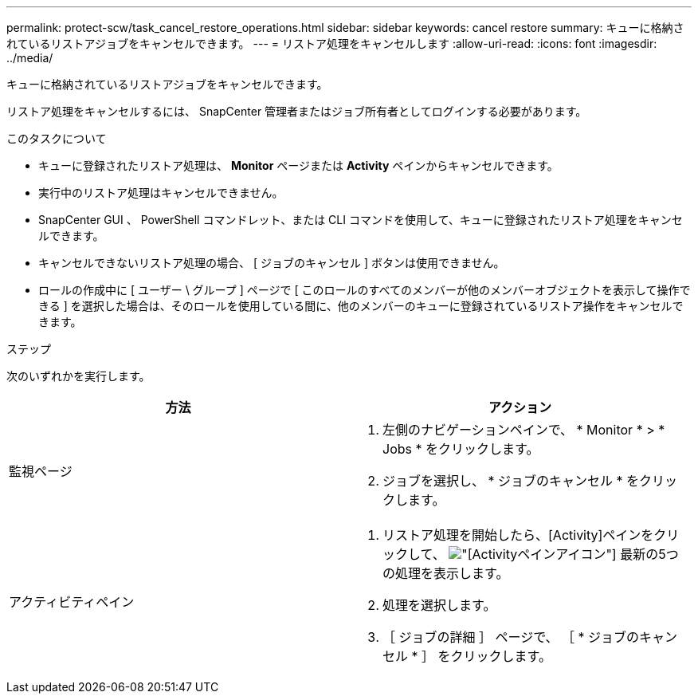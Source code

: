 ---
permalink: protect-scw/task_cancel_restore_operations.html 
sidebar: sidebar 
keywords: cancel restore 
summary: キューに格納されているリストアジョブをキャンセルできます。 
---
= リストア処理をキャンセルします
:allow-uri-read: 
:icons: font
:imagesdir: ../media/


[role="lead"]
キューに格納されているリストアジョブをキャンセルできます。

リストア処理をキャンセルするには、 SnapCenter 管理者またはジョブ所有者としてログインする必要があります。

.このタスクについて
* キューに登録されたリストア処理は、 *Monitor* ページまたは *Activity* ペインからキャンセルできます。
* 実行中のリストア処理はキャンセルできません。
* SnapCenter GUI 、 PowerShell コマンドレット、または CLI コマンドを使用して、キューに登録されたリストア処理をキャンセルできます。
* キャンセルできないリストア処理の場合、 [ ジョブのキャンセル ] ボタンは使用できません。
* ロールの作成中に [ ユーザー \ グループ ] ページで [ このロールのすべてのメンバーが他のメンバーオブジェクトを表示して操作できる ] を選択した場合は、そのロールを使用している間に、他のメンバーのキューに登録されているリストア操作をキャンセルできます。


.ステップ
次のいずれかを実行します。

|===
| 方法 | アクション 


 a| 
監視ページ
 a| 
. 左側のナビゲーションペインで、 * Monitor * > * Jobs * をクリックします。
. ジョブを選択し、 * ジョブのキャンセル * をクリックします。




 a| 
アクティビティペイン
 a| 
. リストア処理を開始したら、[Activity]ペインをクリックして、 image:../media/activity_pane_icon.gif["[Activity]ペインアイコン"] 最新の5つの処理を表示します。
. 処理を選択します。
. ［ ジョブの詳細 ］ ページで、 ［ * ジョブのキャンセル * ］ をクリックします。


|===